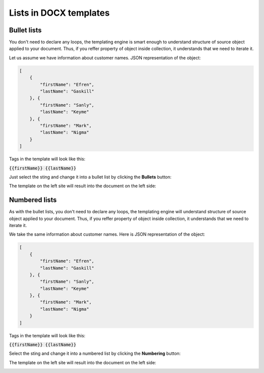 Lists in DOCX templates
=======================

Bullet lists
------------

You don't need to declare any loops, the templating engine is smart enough to understand structure of source object applied to your document. Thus, if you reffer property of object inside collection, it understands that we need to iterate it.

Let us assume we have information about customer names. JSON representation of the object:

.. code:: json

    [
        {
            "firstName": "Efren",
            "lastName": "Gaskill"
        }, {
            "firstName": "Sanly",
            "lastName": "Keyme"
        }, {
            "firstName": "Mark",
            "lastName": "Nigma"
        }
    ]


Tags in the template will look like this:

:code:`{{firstName}} {{lastName}}`

Just select the sting and change it into a bullet list by clicking the **Bullets** button:

.. image:: ../../_static/img/document-generation/bullets-button.png
    :alt: Bullets button

The template on the left site will result into the document on the left side:

.. image:: ../../_static/img/document-generation/simple-bullet-list-template-result.png
    :alt: Bullet list template


Numbered lists
--------------

As with the bullet lists, you don't need to declare any loops, the templating engine will understand structure of source object applied to your document. Thus, if you reffer property of object inside collection, it understands that we need to iterate it.

We take the same information about customer names. Here is JSON representation of the object:

.. code:: json

    [
        {
            "firstName": "Efren",
            "lastName": "Gaskill"
        }, {
            "firstName": "Sanly",
            "lastName": "Keyme"
        }, {
            "firstName": "Mark",
            "lastName": "Nigma"
        }
    ]


Tags in the template will look like this:

:code:`{{firstName}} {{lastName}}`

Select the sting and change it into a numbered list by clicking the **Numbering** button:

.. image:: ../../_static/img/document-generation/numbering-button.png
    :alt: Numbering button

The template on the left site will result into the document on the left side:

.. image:: ../../_static/img/document-generation/simple-numbering-list-template-result.png
    :alt: Numbered list template

